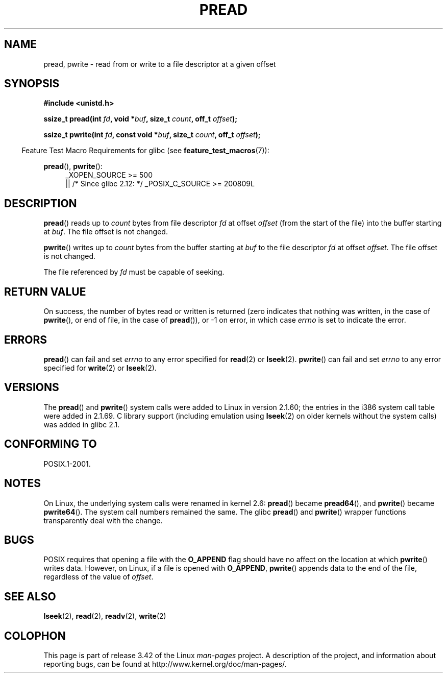 .\" Copyright (C) 1999 Joseph Samuel Myers.
.\"
.\" Permission is granted to make and distribute verbatim copies of this
.\" manual provided the copyright notice and this permission notice are
.\" preserved on all copies.
.\"
.\" Permission is granted to copy and distribute modified versions of this
.\" manual under the conditions for verbatim copying, provided that the
.\" entire resulting derived work is distributed under the terms of a
.\" permission notice identical to this one.
.\"
.\" Since the Linux kernel and libraries are constantly changing, this
.\" manual page may be incorrect or out-of-date.  The author(s) assume no
.\" responsibility for errors or omissions, or for damages resulting from
.\" the use of the information contained herein.  The author(s) may not
.\" have taken the same level of care in the production of this manual,
.\" which is licensed free of charge, as they might when working
.\" professionally.
.\"
.\" Formatted or processed versions of this manual, if unaccompanied by
.\" the source, must acknowledge the copyright and authors of this work.
.\"
.TH PREAD 2 2012-04-30 "Linux" "Linux Programmer's Manual"
.SH NAME
pread, pwrite \- read from or write to a file descriptor at a given offset
.SH SYNOPSIS
.B #include <unistd.h>
.sp
.BI "ssize_t pread(int " fd ", void *" buf ", size_t " count \
", off_t " offset );
.sp
.BI "ssize_t pwrite(int " fd ", const void *" buf ", size_t " count \
", off_t " offset );
.sp
.in -4n
Feature Test Macro Requirements for glibc (see
.BR feature_test_macros (7)):
.in
.PD 0
.ad l
.sp
.BR pread (),
.BR pwrite ():
.RS 4
_XOPEN_SOURCE\ >=\ 500
.br
|| /* Since glibc 2.12: */ _POSIX_C_SOURCE\ >=\ 200809L
.RE
.ad
.PD
.SH DESCRIPTION
.BR pread ()
reads up to
.I count
bytes from file descriptor
.I fd
at offset
.I offset
(from the start of the file) into the buffer starting at
.IR buf .
The file offset is not changed.
.PP
.BR pwrite ()
writes up to
.I count
bytes from the buffer starting at
.I buf
to the file descriptor
.I fd
at offset
.IR offset .
The file offset is not changed.
.PP
The file referenced by
.I fd
must be capable of seeking.
.SH "RETURN VALUE"
On success, the number of bytes read or written is returned (zero
indicates that nothing was written, in the case of
.BR pwrite (),
or
end of file, in the case of
.BR pread ()),
or \-1 on error, in which case
.I errno
is set to indicate the error.
.SH ERRORS
.BR pread ()
can fail and set
.I errno
to any error specified for
.BR read (2)
or
.BR lseek (2).
.BR pwrite ()
can fail and set
.I errno
to any error specified for
.BR write (2)
or
.BR lseek (2).
.SH VERSIONS
The
.BR pread ()
and
.BR pwrite ()
system calls were added to Linux in
version 2.1.60; the entries in the i386 system call table were added
in 2.1.69.
C library support (including emulation using
.BR lseek (2)
on older kernels without the system calls) was added in glibc 2.1.
.SH "CONFORMING TO"
POSIX.1-2001.
.SH NOTES
On Linux, the underlying system calls were renamed
in kernel 2.6:
.BR pread ()
became
.BR pread64 (),
and
.BR pwrite ()
became
.BR pwrite64 ().
The system call numbers remained the same.
The glibc
.BR pread ()
and
.BR pwrite ()
wrapper functions transparently deal with the change.
.SH BUGS
POSIX requires that opening a file with the
.BR O_APPEND
flag should have no affect on the location at which
.BR pwrite ()
writes data.
However, on Linux, if a file is opened with
.\" FIXME https://bugzilla.kernel.org/show_bug.cgi?id=43178
.BR O_APPEND ,
.BR pwrite ()
appends data to the end of the file, regardless of the value of
.IR offset .
.SH "SEE ALSO"
.BR lseek (2),
.BR read (2),
.BR readv (2),
.BR write (2)
.SH COLOPHON
This page is part of release 3.42 of the Linux
.I man-pages
project.
A description of the project,
and information about reporting bugs,
can be found at
http://www.kernel.org/doc/man-pages/.
